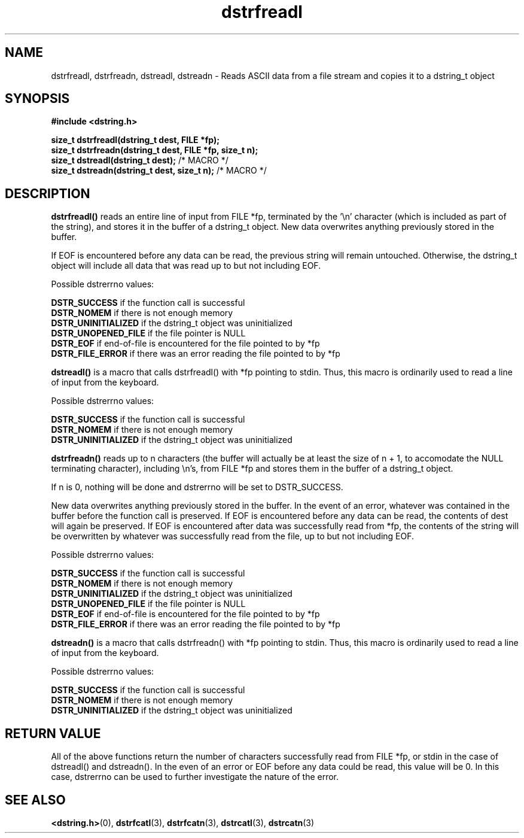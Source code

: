 .TH "dstrfreadl" 3 "18 July 2007" "dstrfreadl" "Dstring Library"

.SH NAME
dstrfreadl, dstrfreadn, dstreadl, dstreadn - Reads ASCII data from a file stream and copies it to a dstring_t object

.SH SYNOPSIS
.B "#include <dstring.h>"
.br

.B "size_t dstrfreadl(dstring_t dest, FILE *fp);"
.br
.B "size_t dstrfreadn(dstring_t dest, FILE *fp, size_t n);"
.br
.B "size_t dstreadl(dstring_t dest);"
/* MACRO */
.br
.B "size_t dstreadn(dstring_t dest, size_t n);"
/* MACRO */
.br

.SH DESCRIPTION

.B "dstrfreadl()"
reads an entire line of input from FILE *fp, terminated by the '\\n' \
character (which is included as part of the string), and stores it in the \
buffer of a dstring_t object.  New data overwrites anything previously \
stored in the buffer.

If EOF is encountered before any data can be read, the previous string will \
remain untouched.  Otherwise, the dstring_t object will include all data \
that was read up to but not including EOF.

Possible dstrerrno values:

.B DSTR_SUCCESS
if the function call is successful
.br
.B DSTR_NOMEM
if there is not enough memory
.br
.B DSTR_UNINITIALIZED
if the dstring_t object was uninitialized
.br
.B DSTR_UNOPENED_FILE
if the file pointer is NULL
.br
.B DSTR_EOF
if end-of-file is encountered for the file pointed to by *fp
.br
.B DSTR_FILE_ERROR
if there was an error reading the file pointed to by *fp
.br

.B "dstreadl()"
is a macro that calls dstrfreadl() with *fp pointing to stdin.  Thus, this \
macro is ordinarily used to read a line of input from the keyboard.

Possible dstrerrno values:

.B DSTR_SUCCESS
if the function call is successful
.br
.B DSTR_NOMEM
if there is not enough memory
.br
.B DSTR_UNINITIALIZED
if the dstring_t object was uninitialized
.br

.B "dstrfreadn()"
reads up to n characters (the buffer will actually be at least the size of \
n + 1, to accomodate the NULL terminating character), including \\n's, from \
FILE *fp and stores them in the buffer of a dstring_t object.

If n is 0, nothing will be done and dstrerrno will be set to DSTR_SUCCESS.

New data overwrites anything previously stored in the buffer.  In the event \
of an error, whatever was contained in the buffer before the function call is \
preserved.  If EOF is encountered before any data can be read, the contents \
of dest will again be preserved.  If EOF is encountered after data was \
successfully read from *fp, the contents of the string  will be overwritten \
by whatever was successfully read from the file, up to but not including EOF.

Possible dstrerrno values:

.B DSTR_SUCCESS
if the function call is successful
.br
.B DSTR_NOMEM
if there is not enough memory
.br
.B DSTR_UNINITIALIZED
if the dstring_t object was uninitialized
.br
.B DSTR_UNOPENED_FILE
if the file pointer is NULL
.br
.B DSTR_EOF
if end-of-file is encountered for the file pointed to by *fp
.br
.B DSTR_FILE_ERROR
if there was an error reading the file pointed to by *fp
.br

.B "dstreadn()"
is a macro that calls dstrfreadn() with *fp pointing to stdin.  Thus, this \
macro is ordinarily used to read a line of input from the keyboard.

Possible dstrerrno values:

.B DSTR_SUCCESS
if the function call is successful
.br
.B DSTR_NOMEM
if there is not enough memory
.br
.B DSTR_UNINITIALIZED
if the dstring_t object was uninitialized

.SH RETURN VALUE

All of the above functions return the number of characters successfully read \
from FILE *fp, or stdin in the case of dstreadl() and dstreadn().  In the \
even of an error or EOF before any data could be read, this value will be 0. \
In this case, dstrerrno can be used to further investigate the nature of the \
error.

.SH SEE ALSO
.BR <dstring.h> (0),
.BR dstrfcatl (3),
.BR dstrfcatn (3),
.BR dstrcatl (3),
.BR dstrcatn (3)
